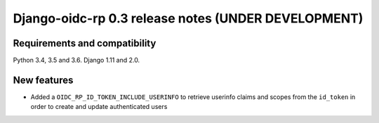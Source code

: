 ####################################################
Django-oidc-rp 0.3 release notes (UNDER DEVELOPMENT)
####################################################

Requirements and compatibility
==============================

Python 3.4, 3.5 and 3.6. Django 1.11 and 2.0.


New features
============

* Added a ``OIDC_RP_ID_TOKEN_INCLUDE_USERINFO`` to retrieve userinfo claims and scopes from the
  ``id_token`` in order to create and update authenticated users

